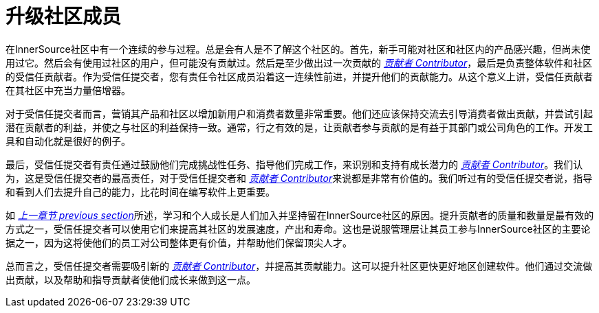 # 升级社区成员

在InnerSource社区中有一个连续的参与过程。总是会有人是不了解这个社区的。首先，新手可能对社区和社区内的产品感兴趣，但尚未使用过它。然后会有使用过社区的用户，但可能没有贡献过。然后是至少做出过一次贡献的 https://innersourcecommons.org/resources/learningpath/contributor/index[_贡献者 Contributor_]，最后是负责整体软件和社区的受信任贡献者。作为受信任提交者，您有责任令社区成员沿着这一连续性前进，并提升他们的贡献能力。从这个意义上讲，受信任贡献者在其社区中充当力量倍增器。

对于受信任提交者而言，营销其产品和社区以增加新用户和消费者数量非常重要。他们还应该保持交流去引导消费者做出贡献，并尝试引起潜在贡献者的利益，并使之与社区的利益保持一致。通常，行之有效的是，让贡献者参与贡献的是有益于其部​​门或公司角色的工作。开发工具和自动化就是很好的例子。

最后，受信任提交者有责任通过鼓励他们完成挑战性任务、指导他们完成工作，来识别和支持有成长潜力的 https://innersourcecommons.org/resources/learningpath/contributor/index[_贡献者 Contributor_]。我们认为，这是受信任提交者的最高责任，对于受信任提交者和 https://innersourcecommons.org/resources/learningpath/contributor/index[_贡献者 Contributor_]来说都是非常有价值的。我们听过有的受信任提交者说，指导和看到人们去提升自己的能力，比花时间在编写软件上更重要。

如 https://innersourcecommons.org/resources/learningpath/trusted-committer/03/[_上一章节 previous section_]所述，学习和个人成长是人们加入并坚持留在InnerSource社区的原因。提升贡献者的质量和数量是最有效的方式之一，受信任提交者可以使用它们来提高其社区的发展速度，产出和寿命。这也是说服管理层让其员工参与InnerSource社区的主要论据之一，因为这将使他们的员工对公司整体更有价值，并帮助他们保留顶尖人才。

总而言之，受信任提交者需要吸引新的 https://innersourcecommons.org/resources/learningpath/contributor/index[_贡献者 Contributor_]，并提高其贡献能力。这可以提升社区更快更好地区创建软件。他们通过交流做出贡献，以及帮助和指导贡献者使他们成长来做到这一点。
